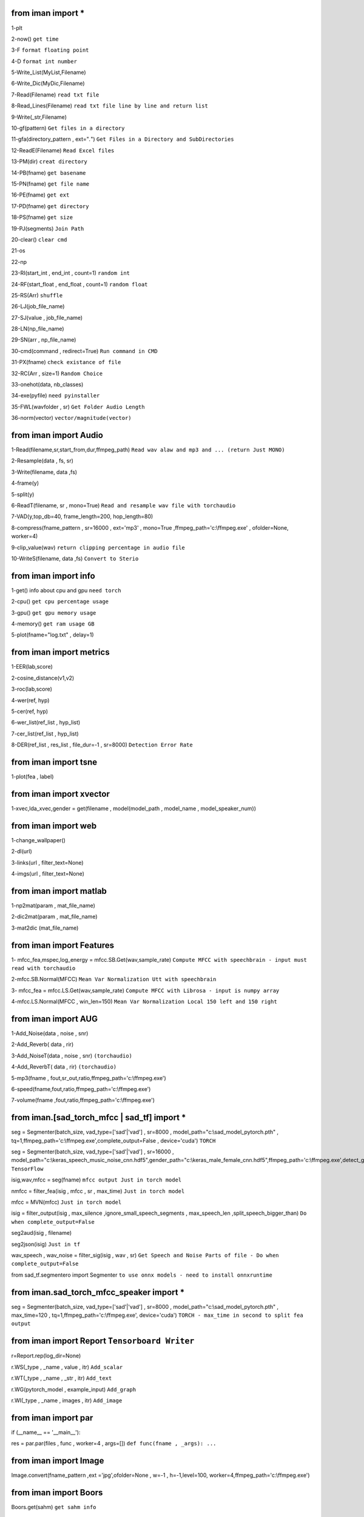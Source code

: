from iman import * 
==================

1-plt

2-now() ``get time``

3-F ``format floating point``

4-D ``format int number``

5-Write_List(MyList,Filename)

6-Write_Dic(MyDic,Filename)

7-Read(Filename) ``read txt file``

8-Read_Lines(Filename) ``read txt file line by line and return list``

9-Write(_str,Filename)

10-gf(pattern) ``Get files in a directory``

11-gfa(directory_pattern , ext="*.*") ``Get Files in a Directory and SubDirectories``

12-ReadE(Filename) ``Read Excel files``

13-PM(dir) ``creat directory``

14-PB(fname) ``get basename``

15-PN(fname) ``get file name``

16-PE(fname) ``get ext``

17-PD(fname) ``get directory``

18-PS(fname) ``get size``

19-PJ(segments) ``Join Path``

20-clear() ``clear cmd``

21-os

22-np

23-RI(start_int , end_int , count=1) ``random int``

24-RF(start_float , end_float , count=1) ``random float``

25-RS(Arr) ``shuffle``

26-LJ(job_file_name)

27-SJ(value , job_file_name)

28-LN(np_file_name)

29-SN(arr , np_file_name)

30-cmd(command , redirect=True) ``Run command in CMD``

31-PX(fname) ``check existance of file``

32-RC(Arr , size=1) ``Random Choice``

33-onehot(data, nb_classes)

34-exe(pyfile) ``need pyinstaller``

35-FWL(wavfolder , sr) ``Get Folder Audio Length``

36-norm(vector) ``vector/magnitude(vector)``

from iman import Audio 
======================
1-Read(filename,sr,start_from,dur,ffmpeg_path) ``Read wav alaw and mp3 and ... (return Just MONO)``

2-Resample(data , fs, sr)

3-Write(filename, data ,fs)

4-frame(y)

5-split(y)

6-ReadT(filename, sr , mono=True) ``Read and resample wav file with torchaudio``

7-VAD(y,top_db=40, frame_length=200, hop_length=80)

8-compress(fname_pattern , sr=16000 , ext='mp3' , mono=True ,ffmpeg_path='c:\\ffmpeg.exe' , ofolder=None, worker=4)

9-clip_value(wav) ``return clipping percentage in audio file``

10-WriteS(filename, data ,fs) ``Convert to Sterio``

from iman import info 
=====================

1-get() info about cpu and gpu ``need torch``

2-cpu() ``get cpu percentage usage``

3-gpu() ``get gpu memory usage``

4-memory() ``get ram usage GB``

5-plot(fname="log.txt" , delay=1)


from iman import metrics 
========================
1-EER(lab,score)

2-cosine_distance(v1,v2)

3-roc(lab,score)

4-wer(ref, hyp)

5-cer(ref, hyp)

6-wer_list(ref_list , hyp_list)

7-cer_list(ref_list , hyp_list)

8-DER(ref_list , res_list , file_dur=-1 , sr=8000) ``Detection Error Rate``

from iman import tsne 
=====================

1-plot(fea , label)

from iman import xvector 
========================
1-xvec,lda_xvec,gender = get(filename , model(model_path , model_name , model_speaker_num))


from iman import web 
====================
1-change_wallpaper()

2-dl(url)

3-links(url , filter_text=None)

4-imgs(url , filter_text=None)

from iman import matlab 
=======================
1-np2mat(param , mat_file_name)

2-dic2mat(param , mat_file_name)

3-mat2dic (mat_file_name)

from iman import Features
=========================
1- mfcc_fea,mspec,log_energy = mfcc.SB.Get(wav,sample_rate) ``Compute MFCC with speechbrain - input must read with torchaudio``

2-mfcc.SB.Normal(MFCC) ``Mean Var Normalization Utt with speechbrain``

3- mfcc_fea = mfcc.LS.Get(wav,sample_rate) ``Compute MFCC with Librosa - input is numpy array``

4-mfcc.LS.Normal(MFCC , win_len=150) ``Mean Var Normalization Local 150 left and 150 right``

from iman import AUG  
====================
1-Add_Noise(data , noise , snr) 

2-Add_Reverb( data , rir) 

3-Add_NoiseT(data , noise , snr) ``(torchaudio)``

4-Add_ReverbT( data , rir) ``(torchaudio)``

5-mp3(fname , fout,sr_out,ratio,ffmpeg_path='c:\\ffmpeg.exe')

6-speed(fname,fout,ratio,ffmpeg_path='c:\\ffmpeg.exe')

7-volume(fname ,fout,ratio,ffmpeg_path='c:\\ffmpeg.exe')

from iman.[sad_torch_mfcc | sad_tf] import *
===============================================================================
seg = Segmenter(batch_size, vad_type=['sad'|'vad'] , sr=8000 , model_path="c:\\sad_model_pytorch.pth" , tq=1,ffmpeg_path='c:\\ffmpeg.exe',complete_output=False , device='cuda')  ``TORCH``

seg = Segmenter(batch_size, vad_type=['sad'|'vad'] , sr=16000 , model_path="c:\\keras_speech_music_noise_cnn.hdf5",gender_path="c:\\keras_male_female_cnn.hdf5",ffmpeg_path='c:\\ffmpeg.exe',detect_gender=False,complete_output=False,device='cuda') ``TensorFlow``

isig,wav,mfcc = seg(fname)  ``mfcc output Just in torch model`` 

nmfcc = filter_fea(isig , mfcc , sr , max_time) ``Just in torch model``

mfcc = MVN(mfcc) ``Just in torch model`` 

isig = filter_output(isig , max_silence ,ignore_small_speech_segments , max_speech_len ,split_speech_bigger_than)  ``Do when complete_output=False``

seg2aud(isig , filename)
  
seg2json(isig)   ``Just in tf``

wav_speech , wav_noise = filter_sig(isig , wav , sr) ``Get Speech and Noise Parts of file - Do when complete_output=False``

from sad_tf.segmentero import Segmenter ``to use onnx models - need to install onnxruntime``

from iman.sad_torch_mfcc_speaker import *
================================================
seg = Segmenter(batch_size, vad_type=['sad'|'vad'] , sr=8000 , model_path="c:\\sad_model_pytorch.pth" , max_time=120 , tq=1,ffmpeg_path='c:\\ffmpeg.exe', device='cuda')  ``TORCH - max_time in second to split fea output``

from iman import Report   ``Tensorboard Writer``
==================================================
r=Report.rep(log_dir=None)

r.WS(_type , _name , value , itr)  ``Add_scalar``

r.WT(_type , _name , _str , itr)   ``Add_text``

r.WG(pytorch_model , example_input)   ``Add_graph``

r.WI(_type , _name , images , itr)   ``Add_image``

from iman import par
========================
if (__name__ == '__main__'):  
 
res = par.par(files , func , worker=4 , args=[])   ``def func(fname , _args): ...``

from iman import Image
=========================
Image.convert(fname_pattern ,ext ='jpg',ofolder=None , w=-1 , h=-1,level=100,  worker=4,ffmpeg_path='c:\\ffmpeg.exe')

from iman import Boors
==========================
Boors.get(sahm)  ``get sahm info``

from iman import Text
=====================
norm = Text.normal("c:\\Replace_List.txt")

norm.rep(str)

norm.from_file(filename ,file_out=None)

from iman.num2fa import words
=============================
words(number)

from iman import examples
==========================
examples.items   ``get items in examples folder``

examples.help(topic)

